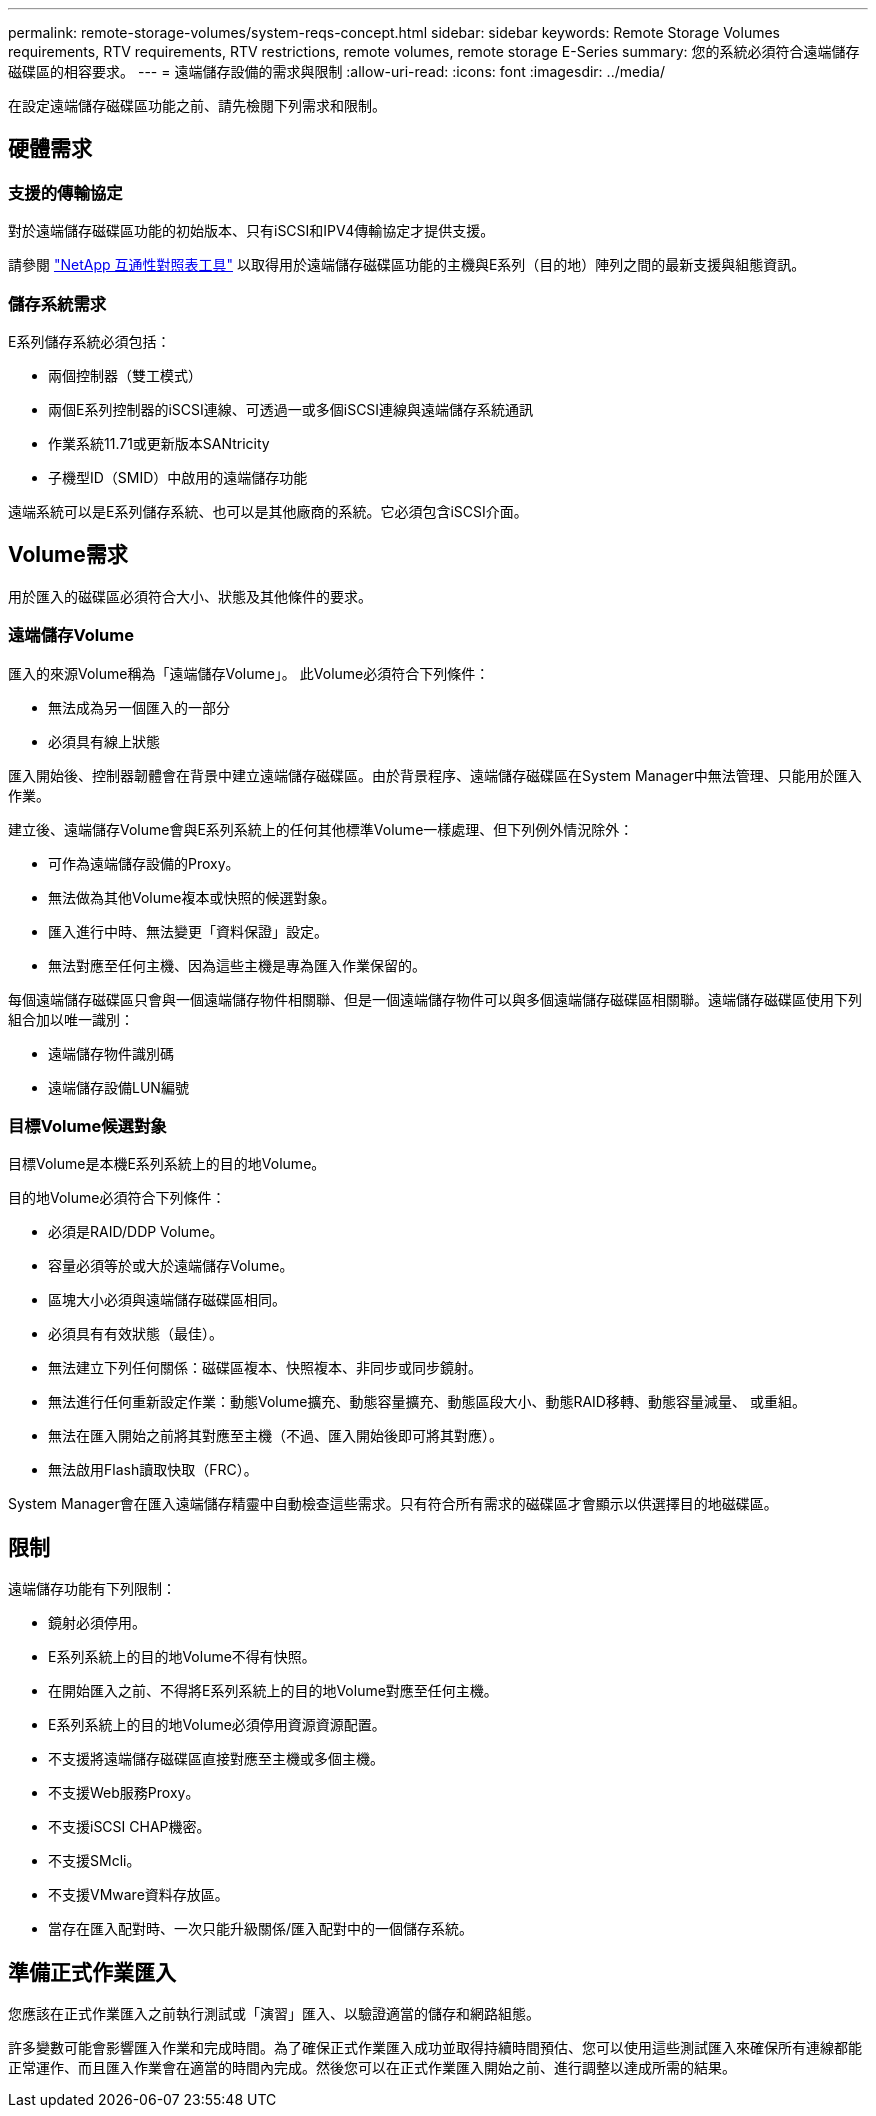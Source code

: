 ---
permalink: remote-storage-volumes/system-reqs-concept.html 
sidebar: sidebar 
keywords: Remote Storage Volumes requirements, RTV requirements, RTV restrictions, remote volumes, remote storage E-Series 
summary: 您的系統必須符合遠端儲存磁碟區的相容要求。 
---
= 遠端儲存設備的需求與限制
:allow-uri-read: 
:icons: font
:imagesdir: ../media/


[role="lead"]
在設定遠端儲存磁碟區功能之前、請先檢閱下列需求和限制。



== 硬體需求



=== 支援的傳輸協定

對於遠端儲存磁碟區功能的初始版本、只有iSCSI和IPV4傳輸協定才提供支援。

請參閱 http://mysupport.netapp.com/matrix["NetApp 互通性對照表工具"^] 以取得用於遠端儲存磁碟區功能的主機與E系列（目的地）陣列之間的最新支援與組態資訊。



=== 儲存系統需求

E系列儲存系統必須包括：

* 兩個控制器（雙工模式）
* 兩個E系列控制器的iSCSI連線、可透過一或多個iSCSI連線與遠端儲存系統通訊
* 作業系統11.71或更新版本SANtricity
* 子機型ID（SMID）中啟用的遠端儲存功能


遠端系統可以是E系列儲存系統、也可以是其他廠商的系統。它必須包含iSCSI介面。



== Volume需求

用於匯入的磁碟區必須符合大小、狀態及其他條件的要求。



=== 遠端儲存Volume

匯入的來源Volume稱為「遠端儲存Volume」。 此Volume必須符合下列條件：

* 無法成為另一個匯入的一部分
* 必須具有線上狀態


匯入開始後、控制器韌體會在背景中建立遠端儲存磁碟區。由於背景程序、遠端儲存磁碟區在System Manager中無法管理、只能用於匯入作業。

建立後、遠端儲存Volume會與E系列系統上的任何其他標準Volume一樣處理、但下列例外情況除外：

* 可作為遠端儲存設備的Proxy。
* 無法做為其他Volume複本或快照的候選對象。
* 匯入進行中時、無法變更「資料保證」設定。
* 無法對應至任何主機、因為這些主機是專為匯入作業保留的。


每個遠端儲存磁碟區只會與一個遠端儲存物件相關聯、但是一個遠端儲存物件可以與多個遠端儲存磁碟區相關聯。遠端儲存磁碟區使用下列組合加以唯一識別：

* 遠端儲存物件識別碼
* 遠端儲存設備LUN編號




=== 目標Volume候選對象

目標Volume是本機E系列系統上的目的地Volume。

目的地Volume必須符合下列條件：

* 必須是RAID/DDP Volume。
* 容量必須等於或大於遠端儲存Volume。
* 區塊大小必須與遠端儲存磁碟區相同。
* 必須具有有效狀態（最佳）。
* 無法建立下列任何關係：磁碟區複本、快照複本、非同步或同步鏡射。
* 無法進行任何重新設定作業：動態Volume擴充、動態容量擴充、動態區段大小、動態RAID移轉、動態容量減量、 或重組。
* 無法在匯入開始之前將其對應至主機（不過、匯入開始後即可將其對應）。
* 無法啟用Flash讀取快取（FRC）。


System Manager會在匯入遠端儲存精靈中自動檢查這些需求。只有符合所有需求的磁碟區才會顯示以供選擇目的地磁碟區。



== 限制

遠端儲存功能有下列限制：

* 鏡射必須停用。
* E系列系統上的目的地Volume不得有快照。
* 在開始匯入之前、不得將E系列系統上的目的地Volume對應至任何主機。
* E系列系統上的目的地Volume必須停用資源資源配置。
* 不支援將遠端儲存磁碟區直接對應至主機或多個主機。
* 不支援Web服務Proxy。
* 不支援iSCSI CHAP機密。
* 不支援SMcli。
* 不支援VMware資料存放區。
* 當存在匯入配對時、一次只能升級關係/匯入配對中的一個儲存系統。




== 準備正式作業匯入

您應該在正式作業匯入之前執行測試或「演習」匯入、以驗證適當的儲存和網路組態。

許多變數可能會影響匯入作業和完成時間。為了確保正式作業匯入成功並取得持續時間預估、您可以使用這些測試匯入來確保所有連線都能正常運作、而且匯入作業會在適當的時間內完成。然後您可以在正式作業匯入開始之前、進行調整以達成所需的結果。
